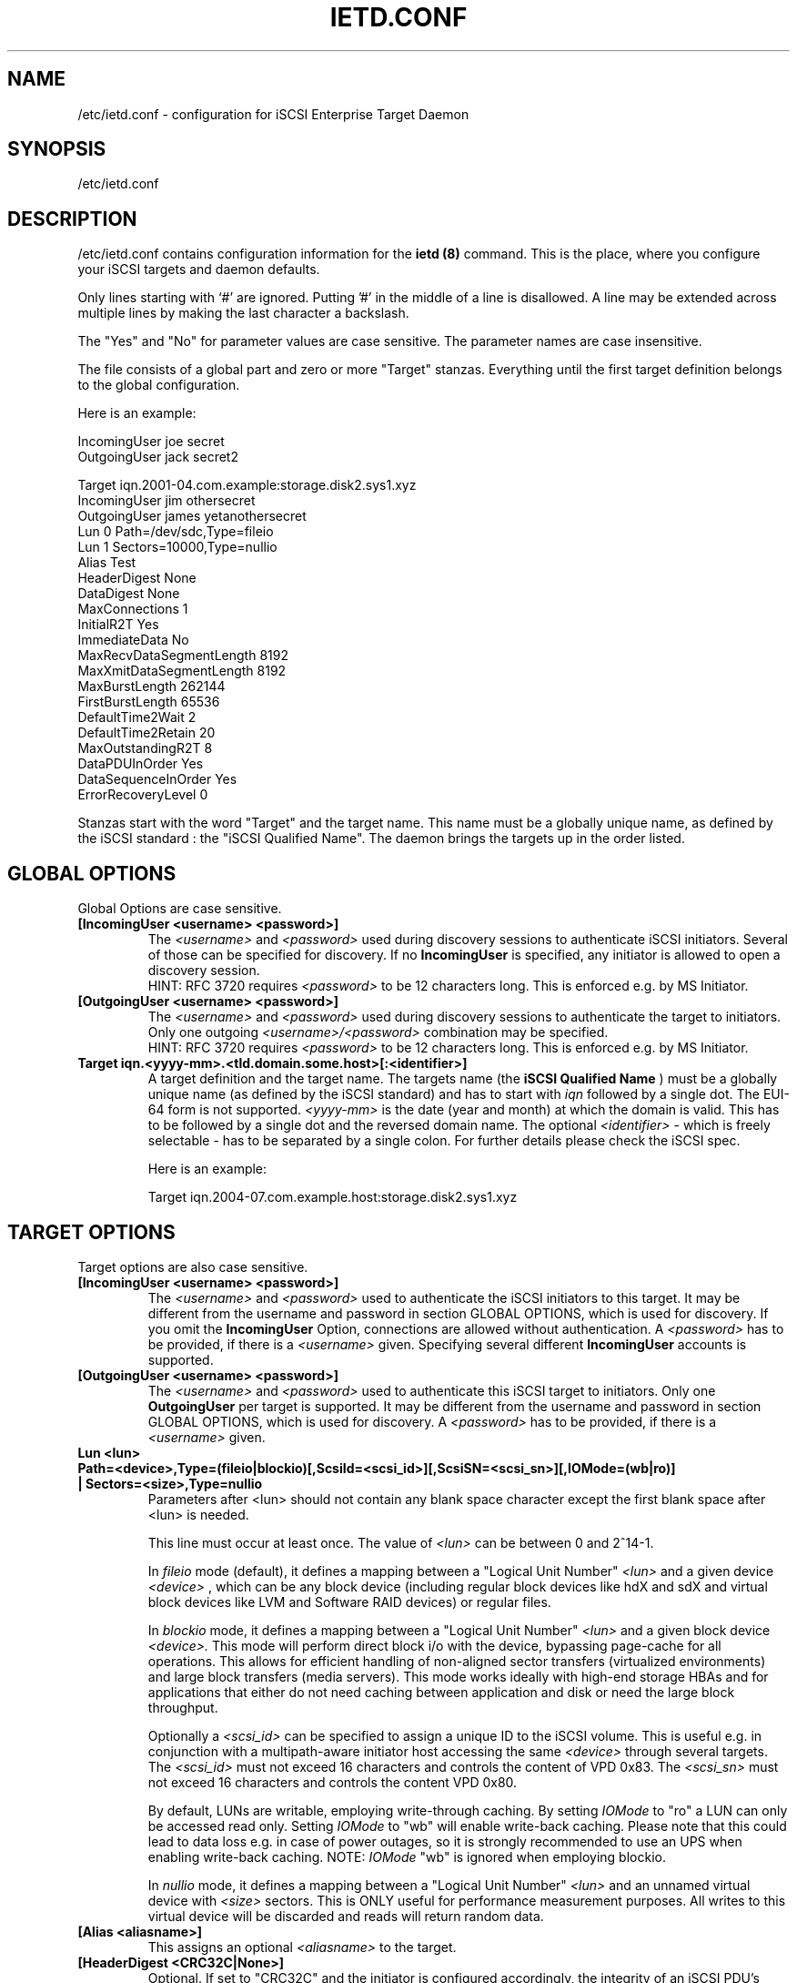 .\" Process this file with
.\" groff -man -Tascii ietd.conf.5
.\" 
.TH "IETD.CONF" "5" "27 July 2005" "A. Lehmann, M. Zhang and A. Redlich" "File formats"
.SH "NAME"
/etc/ietd.conf \- configuration for iSCSI Enterprise Target Daemon
.SH "SYNOPSIS"
/etc/ietd.conf
.SH "DESCRIPTION"
/etc/ietd.conf contains configuration information for the
.B ietd (8)
command. This is the place, where you configure your iSCSI targets and daemon defaults.
.P
Only lines starting with `#' are ignored. Putting '#' in the middle of a line is disallowed. A line may be extended across multiple lines by making the last character a backslash.
.P
The "Yes" and "No" for parameter values are case sensitive. The parameter names are case insensitive.
.P
The file consists of a global part and zero or more "Target" stanzas. Everything until the first target definition belongs to the global configuration. 

Here is an example:

IncomingUser joe secret
.br 
OutgoingUser jack secret2

Target iqn.2001\-04.com.example:storage.disk2.sys1.xyz
    IncomingUser jim othersecret
    OutgoingUser james yetanothersecret
    Lun 0 Path=/dev/sdc,Type=fileio
    Lun 1 Sectors=10000,Type=nullio
    Alias Test
    HeaderDigest None
    DataDigest None
    MaxConnections 1
    InitialR2T Yes
    ImmediateData No
    MaxRecvDataSegmentLength 8192
    MaxXmitDataSegmentLength 8192
    MaxBurstLength 262144
    FirstBurstLength 65536
    DefaultTime2Wait 2
    DefaultTime2Retain 20
    MaxOutstandingR2T 8
    DataPDUInOrder Yes
    DataSequenceInOrder Yes
    ErrorRecoveryLevel 0
.P
Stanzas start with the word "Target" and the target name. This name must be a globally unique name, as defined by the iSCSI standard : the "iSCSI Qualified Name". The daemon brings the targets up in the order listed.
.SH "GLOBAL OPTIONS"
Global Options are case sensitive.
.TP 
.B [IncomingUser <username> <password>]
The 
.I <username>
and 
.I <password>
used during discovery sessions to authenticate iSCSI initiators. Several of those can be specified for discovery. If no
.B IncomingUser
is specified, any initiator is allowed to open a discovery session.
.RS
HINT: RFC 3720 requires
.I <password>
to be 12 characters long. This is enforced e.g. by MS Initiator.
.RE
.TP 
.B [OutgoingUser <username> <password>]
The 
.I <username>
and 
.I <password>
used during discovery sessions to authenticate the target to initiators. Only one outgoing 
.I <username>/<password>
combination may be specified.
.RS
HINT: RFC 3720 requires
.I <password>
to be 12 characters long. This is enforced e.g. by MS Initiator.
.RE
.TP 
.B Target iqn.<yyyy\-mm>.<tld.domain.some.host>[:<identifier>]
A target definition and the target name. The targets name (the
.B iSCSI Qualified Name
) must be a globally unique name (as defined by the iSCSI standard) and has to start with
.I iqn
followed by a single dot. The EUI\-64 form is not supported. 
.I <yyyy\-mm>
is the date (year and month) at which the domain is valid. This has to be followed by a single dot and the reversed domain name.
The optional 
.I <identifier>
\- which is freely selectable \- has to be separated by a single colon. For further details please check the iSCSI spec.

Here is an example:

Target iqn.2004\-07.com.example.host:storage.disk2.sys1.xyz
.SH "TARGET OPTIONS"
Target options are also case sensitive.
.TP 
.B [IncomingUser <username> <password>]
The
.I <username>
and
.I <password>
used to authenticate the iSCSI initiators to this target. It may be different from the username and password in section GLOBAL OPTIONS, which is used for discovery. If you omit the
.B IncomingUser
Option, connections are allowed without authentication. A
.I <password>
has to be provided, if there is a 
.I <username>
given. Specifying several different
.B IncomingUser
accounts is supported.
.TP 
.B [OutgoingUser <username> <password>]
The
.I <username>
and
.I <password>
used to authenticate this iSCSI target to initiators. Only one
.B 
OutgoingUser
per target is supported. It may be different from the username and password in section GLOBAL OPTIONS, which is used for discovery. A
.I <password>
has to be provided, if there is a 
.I <username>
given.
.TP 
.B Lun <lun> Path=<device>,Type=(fileio|blockio)[,ScsiId=<scsi_id>][,ScsiSN=<scsi_sn>][,IOMode=(wb|ro)] | Sectors=<size>,Type=nullio
Parameters after <lun> should not contain any blank space character except the first blank space after <lun> is needed.
.br
 
.br
This line must occur at least once. The value of
.I <lun>
can be between 0 and 2^14\-1.
.br
 
.br
In
.I fileio
mode (default), it defines a mapping between a "Logical Unit Number" 
.I <lun>
and a given device
.I <device>
, which can be any block device (including regular block devices like hdX and sdX and virtual block devices like LVM and Software RAID devices) or regular files.
.br
 
.br
In
.I blockio
mode, it defines a mapping between a "Logical Unit Number"
.I <lun>
and a given block device
.I <device>.
This mode will perform direct block i/o with the device, bypassing page-cache for all operations.
This allows for efficient handling of non-aligned sector transfers (virtualized environments) and large block transfers (media servers).
This mode works ideally with high-end storage HBAs and for applications that either do not need caching between application and disk or need the large block throughput.
.br
 
.br
Optionally a
.I <scsi_id>
can be specified to assign a unique ID to the iSCSI volume. This is useful e.g. in conjunction with a multipath\-aware initiator host accessing the same
.I <device>
through several targets.
The
.I <scsi_id>
must not exceed 16 characters and controls the content of VPD 0x83. The
.I <scsi_sn>
must not exceed 16 characters and controls the content VPD 0x80.
.br
 
.br
By default, LUNs are writable, employing write-through caching. By setting
.I IOMode
to "ro" a LUN can only be accessed read only. Setting
.I IOMode
to "wb" will enable write-back caching.
Please note that this could lead to data loss e.g. in case of power outages, so it is strongly recommended to use an UPS when enabling write-back caching.
NOTE:
.I IOMode
"wb" is ignored when employing blockio.
.br
 
.br
In
.I nullio
mode, it defines a mapping between a "Logical Unit Number"
.I <lun>
and an unnamed virtual device with
.I <size>
sectors. This is ONLY useful for performance measurement purposes. All writes to this virtual device will be discarded and reads will return random data.
.TP 
.B [Alias <aliasname>]
This assigns an optional 
.I <aliasname>
to the target.
.TP 
.B [HeaderDigest <CRC32C|None>]
Optional. If set to "CRC32C" and the initiator is configured accordingly, the integrity of an iSCSI PDU's header segments will be protected by a CRC32C checksum. The default is "None". Note that header digests are not supported during discovery sessions.
.TP 
.B [DataDigest <CRC32C|None>]
Optional. If set to "CRC32C" and the initiator is configured accordingly, the integrity of an iSCSI PDU's data segment will be protected by a CRC32C checksum. The default is "None". Note that data digests are not supported during discovery sessions.
.TP 
.B [MaxConnections <value>]
Optional. The number of connections within a session. Has to be set to "1" (in words: one), which is also the default since MC/S is not supported.
.TP 
.B [InitialR2T <Yes|No>]
Optional. If set to "Yes" (default), the initiator has to wait for the target to solicit SCSI data before sending it. Setting it to "No" allows the initiator to send a burst of
.B FirstBurstLength
bytes unsolicited right after and/or (depending on the setting of
.B ImmediateData
) together with the command. Thus setting it to "No" may improve performance.
.TP 
.B [ImmediateData <Yes|No>]
Optional. This allows the initiator to append unsolicited data to a command. To achieve better performance, this should be set to "Yes". The default is "No".
.TP 
.B [MaxRecvDataSegmentLength <value>]
Optional. Sets the maximum data segment length that can be received. The 
.I <value>
should be set to multiples of PAGE_SIZE. Currently the maximum supported value is 64 * PAGE_SIZE, e.g. 262144 if PAGE_SIZE is 4kB. Configuring too large values may lead to problems allocating sufficient memory, which in turn may lead to SCSI commands timing out at the initiator host. The default value is 8192.
.TP 
.B [MaxXmitDataSegmentLength <value>]
Optional. Sets the maximum data segment length that can be sent. The
.I <value>
actually used is the minimum of
.B MaxXmitDataSegmentLength
and the
.B MaxRecvDataSegmentLength
announced by the initiator. The 
.I <value>
should be set to multiples of PAGE_SIZE. Currently the maximum supported value is 64 * PAGE_SIZE, e.g. 262144 if PAGE_SIZE is 4kB. Configuring too large values may lead to problems allocating sufficient memory, which in turn may lead to SCSI commands timing out at the initiator host. The default value is 8192.
.TP 
.B [MaxBurstLength <value>]
Optional. Sets the maximum amount of either unsolicited or solicited data the initiator may send in a single burst. Any amount of data exceeding this value must be explicitly solicited by the target. The 
.I <value>
should be set to multiples of PAGE_SIZE. Configuring too large values may lead to problems allocating sufficient memory, which in turn may lead to SCSI commands timing out at the initiator host. The default value is 262144.
.TP 
.B [FirstBurstLength <value>]
Optional. Sets the amount of unsolicited data the initiator may transmit in the first burst of a transfer either with and/or right after the command, depending on the settings of
.B InitialR2T
and
.B ImmediateData
.
.I <value>
should be set to multiples of PAGE_SIZE. Configuring too large values may lead to problems allocating sufficient memory, which in turn may lead to SCSI commands timing out at the initiator host. The default value is 65536.
.TP 
.B [DefaultTime2Wait <value>]
Currently not supported.
.TP 
.B [DefaultTime2Retain <value>]
Currently not supported.
.TP 
.B [MaxOutstandingR2T <value>]
Optional. Controls the maximum number of data transfers the target may request at once, each of up to
.B MaxBurstLength
bytes. The default is 1.
.TP 
.B [DataPDUInOrder <Yes|No>]
Optional. Has to be set to "Yes" \- which is also the default.
.TP 
.B [DataSequenceInOrder <Yes|No>]
Optional. Has to be set to "Yes" \- which is also the default.
.TP 
.B [ErrorRecoveryLevel <value>]
Optional. Has to be set to "0" (in words: zero), which is also the default.
.TP 
.B [Wthreads <value>]
Optional. The iSCSI target employs several threads to perform the actual block I/O to the device. Depending on your hardware and your (expected) workload, the number of these threads may be carefully adjusted. The default value of 8 should be sufficient for most purposes.
.TP 
.B [QueuedCommands <value>]
Optional. This parameter defines a window of commands an initiator may send and that will be buffered by the target. Depending on your hardware and your (expected) workload, the
.I value
may be carefully adjusted. The default value of 32 should be sufficient for most purposes.
.SH "KNOWN BUGS/LIMITATIONS"
Currently (as of 0.4.11) not all iSCSI target parameters are used. Header and data digests are not supported during discovery sessions.
.SH "SEE ALSO"
.B ietd (8)
.TP 
You should have a look at
.B RFC 3720
for all the glory details.
